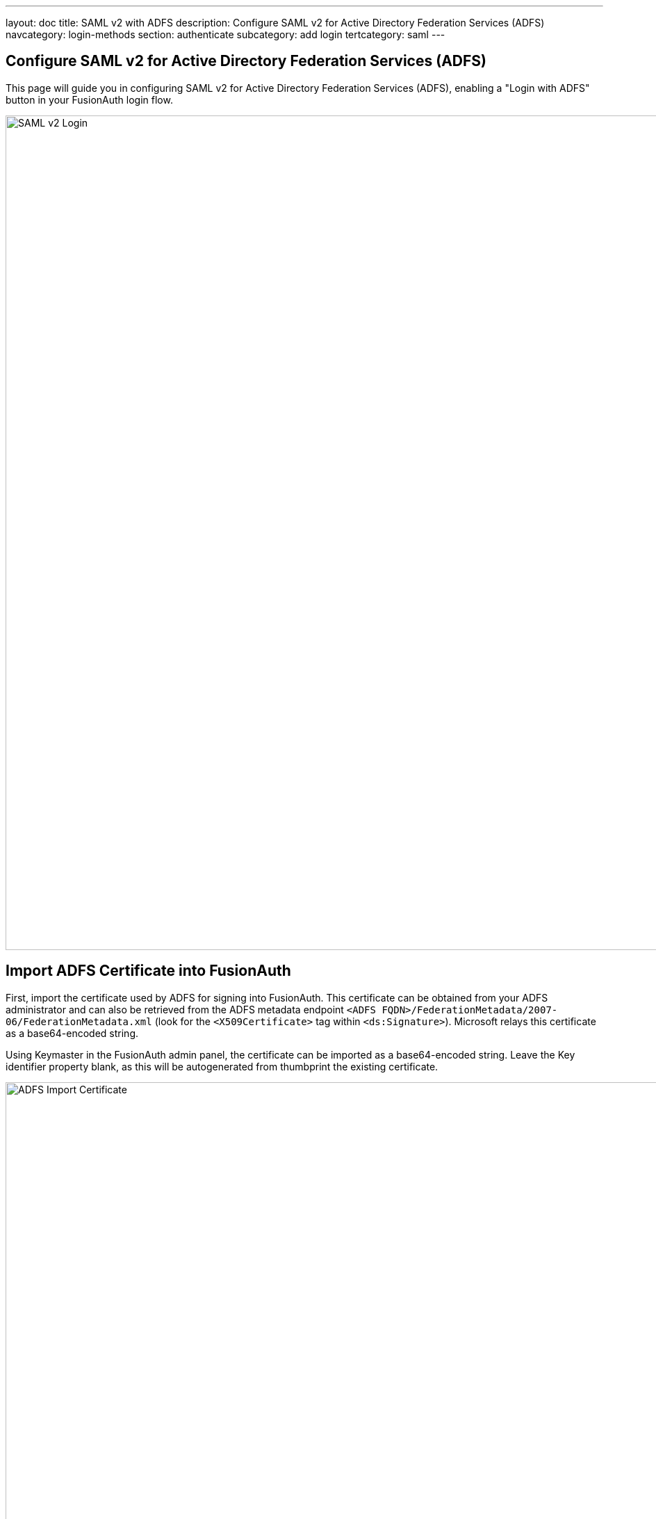 ---
layout: doc
title: SAML v2 with ADFS
description: Configure SAML v2 for Active Directory Federation Services (ADFS)
navcategory: login-methods
section: authenticate
subcategory: add login
tertcategory: saml
---

:sectnumlevels: 0

== Configure SAML v2 for Active Directory Federation Services (ADFS)

This page will guide you in configuring SAML v2 for Active Directory Federation Services (ADFS), enabling a "Login with ADFS" button in your FusionAuth login flow.

image::identity-providers/samlv2-adfs-login.png[SAML v2 Login,width=1200,role=shadowed]

== Import ADFS Certificate into FusionAuth

First, import the certificate used by ADFS for signing into FusionAuth.  This certificate can be obtained from your ADFS administrator and can also be retrieved from the ADFS metadata endpoint `<ADFS FQDN>/FederationMetadata/2007-06/FederationMetadata.xml` (look for the `<X509Certificate>` tag within `<ds:Signature>`).  Microsoft relays this certificate as a base64-encoded string.

Using Keymaster in the FusionAuth admin panel, the certificate can be imported as a base64-encoded string.  Leave the  [field]#Key identifier# property blank, as this will be autogenerated from thumbprint the existing certificate.

image::identity-providers/samlv2-adfs-import-certificate.png[ADFS Import Certificate,width=1200,role=shadowed]

== Create a SAML v2 Identity Provider

To create an Identity Provider follow the steps documented in the link:/docs/v1/tech/identity-providers/samlv2/[SAML v2 Overview] with the following specifics for configuring ADFS.

The IdP endpoint of ADFS is noted in the ADFS management console under [breadcrumb]#AD FS -> Service -> Endpoints#.  By default the URL is ```<ADFS FQDN>/adfs/ls```.

Enable the [field]#Debug# toggle to receive debug logs in the FusionAuth Event Log.

Enable the [field]#Use NameId for email# toggle.

Set the [field]#Verification key# to the ADFS certificate you imported in the previous step.

image::identity-providers/samlv2-adfs-add.png[ADFS Import Certificate,width=1200,role=shadowed]

== Add Relying Party Trust

=== Note the FusionAuth Issuer

View the integration details of the newly created SAML v2 Identity provider by clicking the icon:search[role=green inline] search icon on the IdP card.

Copy the value noted in the [field]#Issuer# field to be used in the following step.

image::identity-providers/samlv2-adfs-issuer.png[ADFS Issuer,width=1200,role=shadowed]

=== Create a Relying Party Trust

////
TODO Update screenshot, the view dialog now has complete integration details and we can discuss the endpoints documented
     - Should we scale the screen shots? Or if we keep what is here - it is using a CSS shadow and needs some additional top and bottom margins
       so it doesn't overrun the text with the shadow.
TODO - AD screenshots should show a real address (not Ngrok) and Screenshots of FA should be using https://local.fusionauth.io
     - AD screenshots should perhaps be re-captured to be a bit cleaner and consistent sizing?
////

In the ADFS management console under [breadcrumb]#AD FS -> Trust Relationships -> Relying Party Trusts -> Add Relying Party Trust...# to start the `Add Relying Party Trust Wizard`.

In the second dialog of the wizard, input the value previously obtained [field]#Issuer# value into the `Federation metadata address (host name of URL)` field.

For all of the remaining steps in the wizard you can accept the defaults and click `Next >`.

image::identity-providers/samlv2-adfs-relying-party-wizard.png[ADFS Issuer,width=800,role=box-shadow]

== Add Claim Rules

In the ADFS management navigate [breadcrumb]#AD FS -> Trust Relationships -> [Relying Party Trusts -> [trust created in the previous step] -> Edit Claim Rules...# to create a new claim rule for your newly created relying party trust.

First add a claim rule to map the LDAP `E-Mail Addresses` attribute to an `E-Mail` attribute.  Add a new claim rule with the `Claim Rule Template` field set to "Send LDAP Attributes as Claims" and click `Next >`.

image::identity-providers/samlv2-adfs-claim-rule-email-1.png[Send LDAP attributes as claims,width=800,role=box-shadow]

Add a name for the claim rule in the `Claim rule name` field.

Set the `Attribute Store` field to "Active Directory", the `LDAP Attribute` field to "E-Mail Addresses" and the `Outgoing Claim Type` attribute to "E-Mail Address", then click `Finish`.

image::identity-providers/samlv2-adfs-claim-rule-email-2.png[Map E-Mail attribute,width=800,role=box-shadow]

Next add a claim rule to map the `E-Mail Address` attribute to a `Name ID` attribute.  Add a new claim rule with the `Claim Rule Template` field set to "Transform an Incoming Claim" and click `Next >`.

image::identity-providers/samlv2-adfs-claim-rule-nameid-1.png[Map E-Mail attribute,width=800,role=box-shadow]

Add a name for the claim rule in the `Claim rule name` field.

Set the `Incoming claim type` field to "E-Mail Address", the `Outgoing claim type` field to "Name ID", the `Outgoing name ID format` field to "Email", select the `Pass through all valid claims` radio button, and click `Finish`.

image::identity-providers/samlv2-adfs-claim-rule-nameid-2.png[Map E-Mail attribute,width=800,role=box-shadow]

The finalized claim rules should look similar to the following screenshot.

image::identity-providers/samlv2-adfs-claim-rule-complete.png[Map E-Mail attribute,width=550,role=box-shadow]

That's it, you can now use the `Login with ADFS` button on the login page to login using ADFS as an identity provider.
